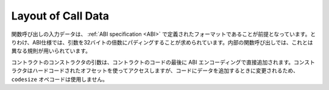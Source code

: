 
.. index: calldata layout

*******************
Layout of Call Data
*******************

.. The input data for a function call is assumed to be in the format defined by the :ref:`ABI
.. specification <ABI>`. Among others, the ABI specification requires arguments to be padded to multiples of 32
.. bytes. The internal function calls use a different convention.

関数呼び出しの入力データは、 :ref:`ABI specification <ABI>` で定義されたフォーマットであることが前提となっています。とりわけ、ABI仕様では、引数を32バイトの倍数にパディングすることが求められています。内部の関数呼び出しでは、これとは異なる規則が用いられています。

.. Arguments for the constructor of a contract are directly appended at the end of the
.. contract's code, also in ABI encoding. The constructor will access them through a hard-coded offset, and
.. not by using the ``codesize`` opcode, since this of course changes when appending
.. data to the code.

コントラクトのコンストラクタの引数は、コントラクトのコードの最後に ABI エンコーディングで直接追加されます。コンストラクタはハードコードされたオフセットを使ってアクセスしますが、コードにデータを追加するときに変更されるため、 ``codesize``  オペコードは使用しません。

.. 


